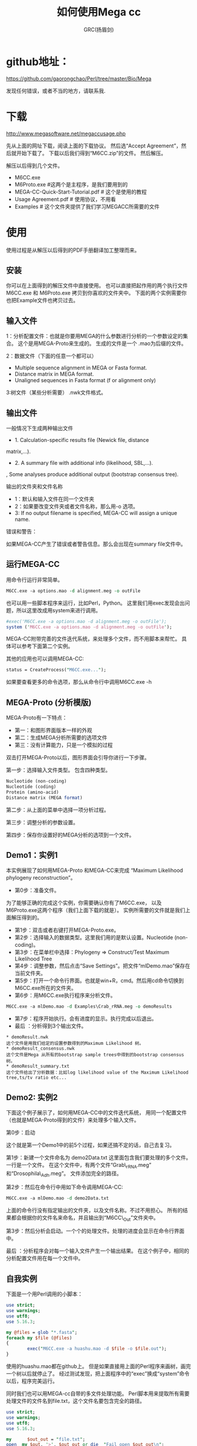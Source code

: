 #+TITLE: 如何使用Mega cc
#+AUTHOR: GRC(扬眉剑)
#+LATEX_CLASS: ctexart
#+LATEX_HEADER: \usepackage{listings}
* github地址：
https://github.com/gaorongchao/Perl/tree/master/Bio/Mega

发现任何错误，或者不当的地方，请联系我.
* 下载
http://www.megasoftware.net/megaccusage.php

先从上面的网址下载，阅读上面的下载协议。
然后选“Accept Agreement”，然后就开始下载了。
下载以后我们得到“M6CC.zip”的文件。
然后解压。

解压以后得到几个文件。
    * M6CC.exe
    * M6Proto.exe #这两个是主程序，是我们要用到的
    * MEGA-CC-Quick-Start-Tutorial.pdf # 这个是使用的教程
    * Usage Agreement.pdf # 使用协议，不用看
    * Examples # 这个文件夹提供了我们学习MEGACC所需要的文件
* 使用
使用过程是从解压以后得到的PDF手册翻译加工整理而来。
** 安装
你可以在上面得到的解压文件中直接使用。
也可以直接把起作用的两个执行文件M6CC.exe 和 M6Proto.exe
拷贝到你喜欢的文件夹中。
下面的两个实例需要你也把Example文件也拷贝过去。
** 输入文件
1：分析配置文件：也就是你要用MEGA的什么参数进行分析的一个参数设定的集合。
这个是用MEGA-Proto来生成的。
生成的文件是一个 .mao为后缀的文件。

2：数据文件（下面的任意一个都可以）
      * Multiple sequence alignment in MEGA or Fasta format. 
      * Distance matrix in MEGA format. 
      * Unaligned sequences in Fasta format (f or alignment only)

3:树文件（某些分析需要） .nwk文件格式。
** 输出文件
一般情况下生成两种输出文件

  * 1. Calculation-specific results file (Newick file, distance 
  matrix,…). 
  * 2. A summary file with additional info (likelihood, SBL,…). 
  , Some analyses produce additional output (bootstrap consensus 
  tree).
 
输出的文件夹和文件名称

 * 1：默认和输入文件在同一个文件夹
 * 2：如果要改变文件夹或者文件名称，那么用-o 选项。
 * 3: If no output filename is specified, MEGA-CC will assign a unique 
  name. 

错误和警告：

如果MEGA-CC产生了错误或者警告信息。那么会出现在summary file文件中。

** 运行MEGA-CC
用命令行运行非常简单。
#+BEGIN_SRC perl
  M6CC.exe -a options.mao -d alignment.meg -o outFile
#+END_SRC
也可以用一些脚本程序来运行，比如Perl，Python。
这里我们用exec发现会出问题，所以这里改成用system来进行调用。
#+BEGIN_SRC perl
  #exec('M6CC.exe -a options.mao -d alignment.meg -o outFile'); 
  system ('M6CC.exe -a options.mao -d alignment.meg -o outFile');
#+END_SRC
MEGA-CC附带完善的文件迭代系统，来处理多个文件，而不用脚本来帮忙。
具体可以参考下面第二个实例。

其他的应用也可以调用MEGA-CC:
#+BEGIN_SRC perl
status = CreateProcess("M6CC.exe...");
#+END_SRC
如果要查看更多的命令选项，那么从命令行中调用M6CC.exe -h

** MEGA-Proto (分析模版)
MEGA-Proto有一下特点：
  * 第一：和图形界面版本一样的外观
  * 第二：生成MEGA分析所需要的选项文件
  * 第三：没有计算能力，只是一个模拟的过程
#+END_SRC
双击打开MEGA-Proto以后，图形界面会引导你进行一下步骤。

第一步：选择输入文件类型。
包含四种类型。
#+BEGIN_SRC perl
  Nucleotide (non-coding)
  Nucleotide (coding)
  Protein (amino-acid)
  Distance matrix (MEGA format)
#+END_SRC

第二步：从上面的菜单中选择一项分析过程。

第三步：调整分析的参数设置。

第四步：保存你设置好的MEGA分析的选项到一个文件。

** Demo1：实例1
本实例展现了如何用MEGA-Proto 和MEGA-CC来完成
“Maximum Likelihood phylogeny reconstruction”。

 * 第0步：准备文件。
为了能够正确的完成这个实例，你需要确认你有了M6CC.exe，
以及M6Proto.exe这两个程序（我们上面下载的就是）。
实例所需要的文件就是我们上面解压得到的。
 *  第1步：双击或者右键打开MEGA-Proto.exe。
 *  第2步：选择输入的数据类型。这里我们用的是默认设置。Nucleotide (non-coding)。
 *  第3步：在菜单栏中选择：Phylogeny => Construct/Test Maximum Likelihood Tree
 *  第4步：调整参数，然后点击“Save Settings”。把文件“mlDemo.mao”保存在当前文件夹。
 *  第5步：打开一个命令行界面。也就是win+R，cmd。然后用cd命令切换到M6CC.exe所在的文件夹。
 *  第6步：用M6CC.exe执行程序来分析文件。
#+BEGIN_SRC perl
  M6CC.exe -a mlDemo.mao -d Examples\Crab_rRNA.meg -o demoResults
#+END_SRC
 *  第7步：程序开始执行。会有进度的显示。执行完成以后退出。
 *  最后 ：分析得到3个输出文件。
#+BEGIN_EXAMPLE
  ,* demoResult.nwk
  这个文件是用我们给定的设置参数得到的Maximum Likelihood 树。
  ,* demoResult_consensus.nwk
  这个文件是Mega 从所有的bootstrap sample trees中得到的bootstrap consensus树。
  ,* demoResult_summary.txt
  这个文件给出了分析数据：比如log likelihood value of the Maximum Likelihood tree,ts/tv ratio etc...
#+END_EXAMPLE
** Demo2: 实例2
下面这个例子展示了，如何用MEGA-CC中的文件迭代系统，
用同一个配置文件（也就是MEGA-Proto得到的文件）来处理多个输入文件。

第0步：启动

这个就是第一个Demo1中的前5个过程，如果还搞不定的话，自己去复习。

第1步：新建一个文件命名为 demo2Data.txt 这里面包含我们要处理的多个文件。
        一行是一个文件。
        在这个文件中，有两个文件“Grab\_rRNA.meg” 和“Drosophila\_Adh.meg”。
        文件添加完全的路径。

第2步：然后在命令行中用如下命令调用MEGA-CC:
#+BEGIN_SRC perl
  M6CC.exe -a mlDemo.mao -d demo2Data.txt
#+END_SRC
        
      
       上面的命令行没有指定输出的文件夹，以及文件名称。不过不用担心。
       所有的结果都会根据你的文件名来命名，并且输出到“M6CC\_Out”文件夹中。

第3步：然后分析会启动。一个个的处理文件。处理的进度会显示在命令行界面中。

最后 ：分析程序会对每一个输入文件产生一个输出结果。
        在这个例子中，相同的分析配置文件用在每一个文件中。

** 自我实例
下面是一个用Perl调用的小脚本：
#+BEGIN_SRC perl
  use strict;
  use warnings;
  use utf8;
  use 5.16.3;
  
  my @files = glob "*.fasta";
  foreach my $file (@files)
  {
          exec("M6CC.exe -a huashu.mao -d $file -o $file.out");
  }
  
#+END_SRC
使用的huashu.mao都在github上。
但是如果直接用上面的Perl程序来画树，画完一个树以后就停止了。
经过测试发现，把上面程序中的“exec”换成“system”命令以后，程序完美运行。

同时我们也可以用MEGA-cc自带的多文件处理功能。
Perl脚本用来提取所有需要处理文件的文件名到file.txt，这个文件名要包含完全的路径。
#+BEGIN_SRC perl
  use strict;
  use warnings;
  use utf8;
  use 5.16.3;
  
  my      $out_out = "file.txt";
  open  my $out, '>', $out_out or die  "Fail open $out_out\n";
  my @files = glob "*.fasta";
  foreach my $file (@files)
  {
          print $out "D:\\Less_less_region\\$file\n";
          #exec("M6CC.exe -a huashu.mao -d $file -o $file.out");
  }
  close  $out;
  
#+END_SRC
然后用上面的多个文件处理的方法：
#+BEGIN_SRC perl
  M6CC.exe -a huashu.mao -d file.txt
#+END_SRC
但是用上面的方法来处理文件的时候，只有一半的文件被处理，基本上是处理一个，跳过一个。
不知道是什么原因。我能想到的解决办法是:在上面的输出文件名称到file.txt的时候，
每一个文件都输出两遍。仅仅是一种解决方案，没有找到真正原因。
#+BEGIN_SRC perl
  use strict;
  use warnings;
  use utf8;
  use 5.16.3;
    
  my      $out_out = "file.txt";
  open  my $out, '>', $out_out or die  "Fail open $out_out\n";
  my @files = glob "*.fasta";
  foreach my $file (@files)
  {
          print $out "D:\\Less_less_region\\$file\n";
          print $out "D:\\Less_less_region\\$file\n";
          #exec("M6CC.exe -a huashu.mao -d $file -o $file.out");
  }
  close  $out;
#+END_SRC

* mao 文件简单解析
mao文件是我们用M6Proto.exe通过模拟分析得到的一个参数列表。
但是他的本质就是一个文本文件。我们可以用文本编辑器打开。
#+BEGIN_SRC perl
  ; Please do not edit this file! If this file is modified, results are unpredictable.
  ; Instead of modifying this file, simply create a new MEGA Analysis Options file by using the MEGA Prototyper.
  [ MEGAinfo ]
  ver=0
  [ DataSettings ]
  datatype=snNucleotide
  containsCodingNuc=False
  missingBaseSymbol=?
  identicalBaseSymbol=.
  gapSymbol=-
  [ ProcessTypes ]
  ppInfer=true
  ppNJ=true
  [ AnalysisSettings ]
  Analysis=Phylogeny Reconstruction
  Scope=All Selected Taxa
  Statistical Method=Neighbor-joining
  Phylogeny Test=====================
  Test of Phylogeny=Bootstrap method
  No. of Bootstrap Replications=500
  Substitution Model=====================
  Substitutions Type=Nucleotide
  Model/Method=p-distance
  Substitutions to Include=d: Transitions + Transversions
  Rates and Patterns=====================
  Rates among Sites=Uniform rates
  Gamma Parameter=Not Applicable
  Pattern among Lineages=Same (Homogeneous)
  Data Subset to Use=====================
  Gaps/Missing Data Treatment=Pairwise deletion
  Site Coverage Cutoff (%)=Not Applicable
#+END_SRC
虽然文件的第一行，不让我们修改，但是我们仔细看一下每一行的意思以后。
完全可以进行小的改动。这样就不必要每一个小的改动，都去使用M6Proto.exe
这个程序。

比如，上面有一行 No. of Bootstrap Replications=500。
这个我们非常容易理解，就是设置Bootstrap的次数，如果你想改成1000，那就直接从mao文件
中修改吧。
* 在Linux下如何使用
官方的说法是现在只支持windows系统，暂时还不支持Mac和Linux。
Mega只能用最大4G的内存。

MEGA CC is developed for use on Microsoft Windows operating systems, 
including XP, Vista, Windows 7, and Windows 8. 
The version is limited to 32-bit execution, but should run fine on 64-bit systems.
32-bit limitations will still apply ex. 
MEGA can only use max 4gb of memory. 
At this time Mac and Linux are not supported.
